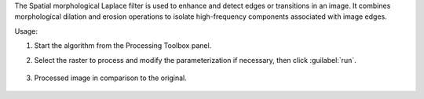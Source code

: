 The Spatial morphological Laplace filter is used to enhance and detect edges or transitions in an image. It combines morphological dilation and erosion operations to isolate high-frequency components associated with image edges.


Usage:

1. Start the algorithm from the Processing Toolbox panel.

2. Select the raster to process  and modify the parameterization if necessary, then click :guilabel:`run`.

    .. figure:: ../../processing_algorithms_includes/convolution__morphology_and_filtering/img/morph_laplace_filter_interface.png
       :align: center

3. Processed image in comparison to the original.

    .. figure:: ../../processing_algorithms_includes/convolution__morphology_and_filtering/img/morph_laplace_filter_result.png
       :align: center